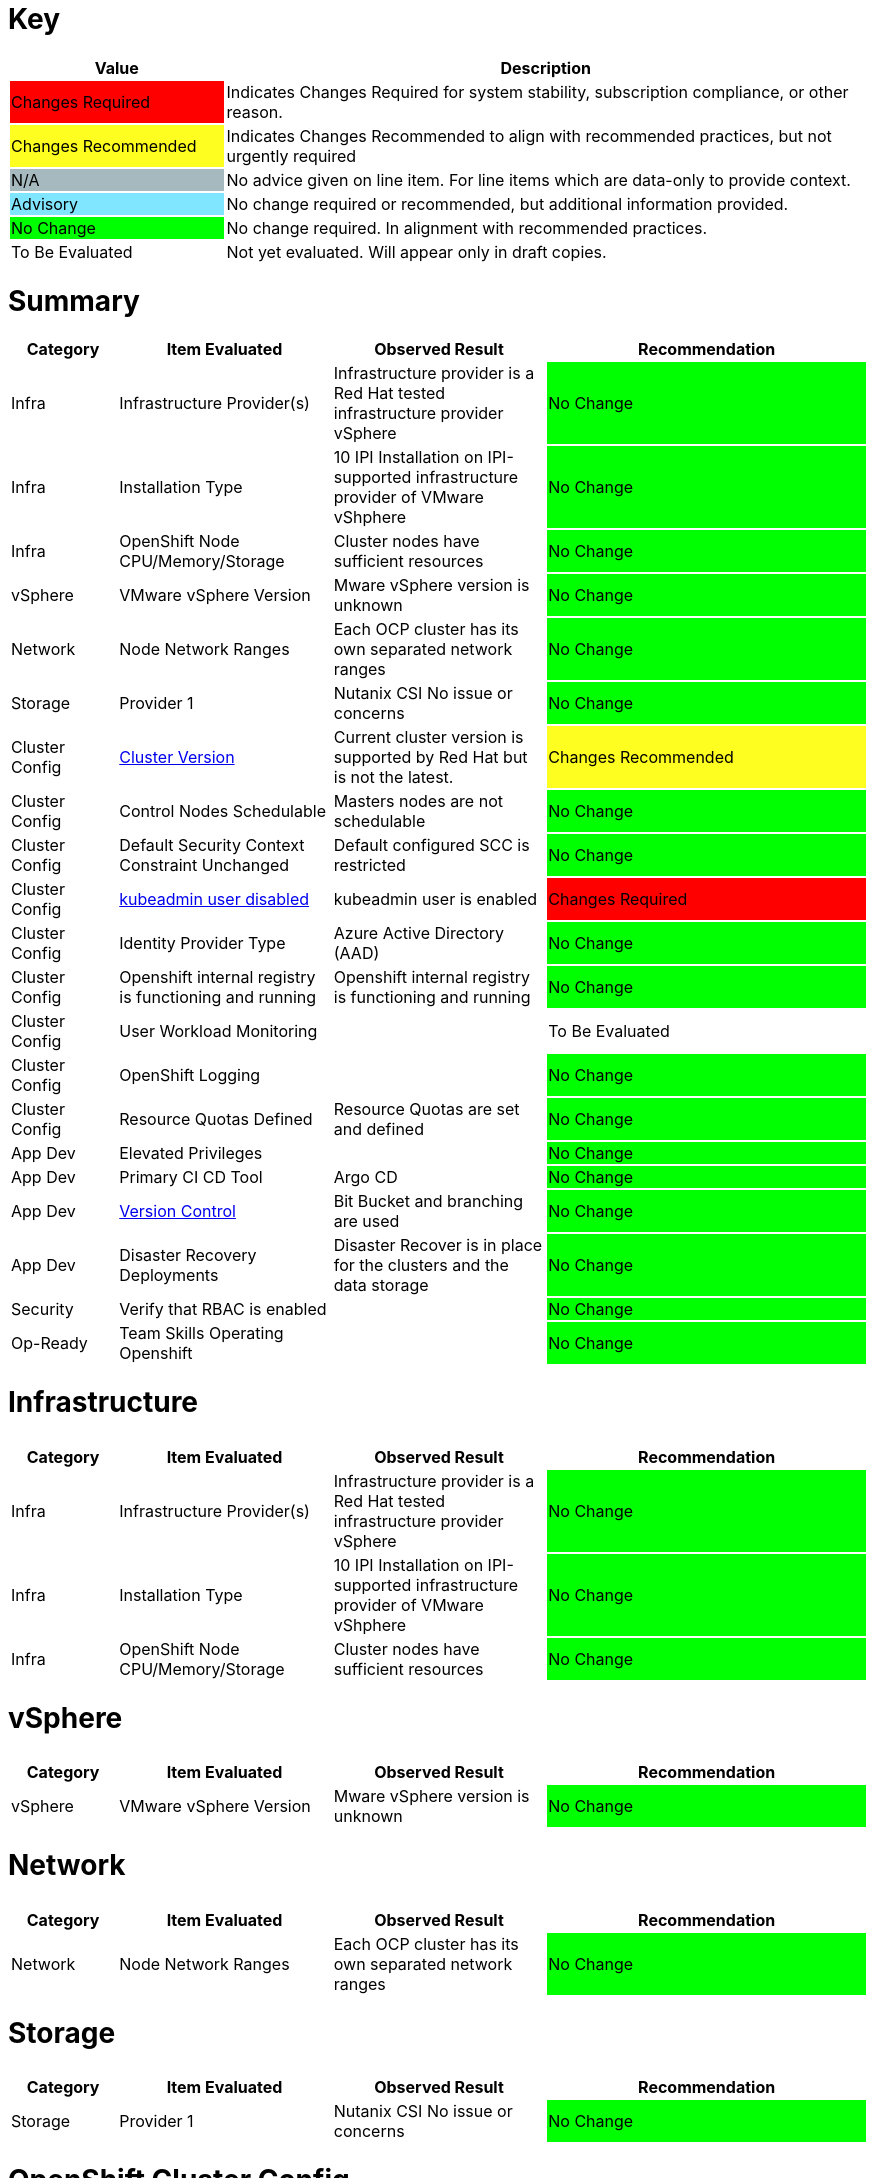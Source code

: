 // ---------------------------------------------------------------------
// WARNING: AUTOMATICALLY GENERATED FILE
// This file has been automatically generated by generate-healthcheck.py
// Manual changes discouraged; they may be overwritten
// ---------------------------------------------------------------------
= Key

[cols="1,3", options=header]
|===
|Value
|Description

|
{set:cellbgcolor:#FF0000}
Changes Required
|
{set:cellbgcolor!}
Indicates Changes Required for system stability, subscription compliance, or other reason.

|
{set:cellbgcolor:#FEFE20}
Changes Recommended
|
{set:cellbgcolor!}
Indicates Changes Recommended to align with recommended practices, but not urgently required

|
{set:cellbgcolor:#A6B9BF}
N/A
|
{set:cellbgcolor!}
No advice given on line item.  For line items which are data-only to provide context.

|
{set:cellbgcolor:#80E5FF}
Advisory
|
{set:cellbgcolor!}
No change required or recommended, but additional information provided.

|
{set:cellbgcolor:#00FF00}
No Change
|
{set:cellbgcolor!}
No change required.  In alignment with recommended practices.

|
{set:cellbgcolor:#FFFFFF}
To Be Evaluated
|
{set:cellbgcolor!}
Not yet evaluated.  Will appear only in draft copies.
|===

= Summary


[cols="1,2,2,3", options=header]
|===
|*Category*
|*Item Evaluated*
|*Observed Result*
|*Recommendation*



// ------------------------ITEM START
// ----ITEM SOURCE:  ./content/healthcheck-items/1010_compute-provider.item

// Category
|
{set:cellbgcolor!}
Infra

// Item Evaluated
a|
Infrastructure Provider(s)

// Result
| 
Infrastructure provider is a Red Hat tested infrastructure provider vSphere

// Recommendation
| 
{set:cellbgcolor:#00FF00}
No Change

// ------------------------ITEM END

// ------------------------ITEM START
// ----ITEM SOURCE:  ./content/healthcheck-items/1020_installation-type.item

// Category
|
{set:cellbgcolor!}
Infra

// Item Evaluated
a|
Installation Type

// Result
| 
10 IPI Installation on IPI-supported infrastructure provider of VMware vShphere

// Recommendation
| 
{set:cellbgcolor:#00FF00}
No Change

// ------------------------ITEM END

// ------------------------ITEM START
// ----ITEM SOURCE:  ./content/healthcheck-items/1190_node_cpu_mem_storage.item

// Category
|
{set:cellbgcolor!}
Infra

// Item Evaluated
a|
OpenShift Node CPU/Memory/Storage

// Result
| 
Cluster nodes have sufficient resources

// Recommendation
| 
{set:cellbgcolor:#00FF00}
No Change

// ------------------------ITEM END

// ------------------------ITEM START
// ----ITEM SOURCE:  ./content/healthcheck-items/1040_vmware-version.item

// Category
|
{set:cellbgcolor!}
vSphere

// Item Evaluated
a|
VMware vSphere Version

// Result
| 
Mware vSphere version is unknown

// Recommendation
| 
{set:cellbgcolor:#00FF00}
No Change

// ------------------------ITEM END

// ------------------------ITEM START
// ----ITEM SOURCE:  ./content/healthcheck-items/1170_node-network-ranges.item

// Category
|
{set:cellbgcolor!}
Network

// Item Evaluated
a|
Node Network Ranges

// Result
| 
Each OCP cluster has its own separated network ranges

// Recommendation
| 
{set:cellbgcolor:#00FF00}
No Change

// ------------------------ITEM END

// ------------------------ITEM START
// ----ITEM SOURCE:  ./content/healthcheck-items/3110_provider.item

// Category
|
{set:cellbgcolor!}
Storage

// Item Evaluated
a|
Provider 1

// Result
| 
Nutanix CSI No issue or concerns

// Recommendation
| 
{set:cellbgcolor:#00FF00}
No Change

// ------------------------ITEM END

// ------------------------ITEM START
// ----ITEM SOURCE:  ./content/healthcheck-items/4000_openshift_version.item

// Category
|
{set:cellbgcolor!}
Cluster Config

// Item Evaluated
a|
<<Cluster Version>>

// Result
| 
Current cluster version is supported by Red Hat but is not the latest.

// Recommendation
| 
{set:cellbgcolor:#FEFE20}
Changes Recommended

// ------------------------ITEM END

// ------------------------ITEM START
// ----ITEM SOURCE:  ./content/healthcheck-items/4001_masters_schedulable.item

// Category
|
{set:cellbgcolor!}
Cluster Config

// Item Evaluated
a|
Control Nodes Schedulable

// Result
| 
Masters nodes are not schedulable

// Recommendation
| 
{set:cellbgcolor:#00FF00}
No Change

// ------------------------ITEM END

// ------------------------ITEM START
// ----ITEM SOURCE:  ./content/healthcheck-items/4009_default_scc.item

// Category
|
{set:cellbgcolor!}
Cluster Config

// Item Evaluated
a|
Default Security Context Constraint Unchanged

// Result
| 
Default configured SCC is restricted

// Recommendation
| 
{set:cellbgcolor:#00FF00}
No Change

// ------------------------ITEM END

// ------------------------ITEM START
// ----ITEM SOURCE:  ./content/healthcheck-items/4019_kubeadmin_enabled.item

// Category
|
{set:cellbgcolor!}
Cluster Config

// Item Evaluated
a|
<<kubeadmin user disabled>>

// Result
| 
kubeadmin user is enabled

// Recommendation
| 
{set:cellbgcolor:#FF0000}
Changes Required

// ------------------------ITEM END

// ------------------------ITEM START
// ----ITEM SOURCE:  ./content/healthcheck-items/4020_identity-provider-type.item

// Category
|
{set:cellbgcolor!}
Cluster Config

// Item Evaluated
a|
Identity Provider Type

// Result
| 
Azure Active Directory (AAD)

// Recommendation
| 
{set:cellbgcolor:#00FF00}
No Change

// ------------------------ITEM END

// ------------------------ITEM START
// ----ITEM SOURCE:  ./content/healthcheck-items/4051_image-registry-internal.item

// Category
|
{set:cellbgcolor!}
Cluster Config

// Item Evaluated
a|
Openshift internal registry is functioning and running

// Result
| 
Openshift internal registry is functioning and running

// Recommendation
| 
{set:cellbgcolor:#00FF00}
No Change

// ------------------------ITEM END

// ------------------------ITEM START
// ----ITEM SOURCE:  ./content/healthcheck-items/4160_user-workload-monitoring.item

// Category
|
{set:cellbgcolor!}
Cluster Config

// Item Evaluated
a|
User Workload Monitoring

// Result
| 


// Recommendation
| 
{set:cellbgcolor:#FFFFFF}
To Be Evaluated

// ------------------------ITEM END

// ------------------------ITEM START
// ----ITEM SOURCE:  ./content/healthcheck-items/4170_openshift-logging-installed.item

// Category
|
{set:cellbgcolor!}
Cluster Config

// Item Evaluated
a|
OpenShift Logging

// Result
| 


// Recommendation
| 
{set:cellbgcolor:#00FF00}
No Change

// ------------------------ITEM END

// ------------------------ITEM START
// ----ITEM SOURCE:  ./content/healthcheck-items/4270_resource-quotas-defined.item

// Category
|
{set:cellbgcolor!}
Cluster Config

// Item Evaluated
a|
Resource Quotas Defined

// Result
| 
Resource Quotas are set and defined

// Recommendation
| 
{set:cellbgcolor:#00FF00}
No Change

// ------------------------ITEM END

// ------------------------ITEM START
// ----ITEM SOURCE:  ./content/healthcheck-items/5020_elevated-privileges.item

// Category
|
{set:cellbgcolor!}
App Dev

// Item Evaluated
a|
Elevated Privileges

// Result
| 


// Recommendation
| 
{set:cellbgcolor:#00FF00}
No Change

// ------------------------ITEM END

// ------------------------ITEM START
// ----ITEM SOURCE:  ./content/healthcheck-items/5080_primary-ci-cd-tool.item

// Category
|
{set:cellbgcolor!}
App Dev

// Item Evaluated
a|
Primary CI CD Tool

// Result
| 
Argo CD

// Recommendation
| 
{set:cellbgcolor:#00FF00}
No Change

// ------------------------ITEM END

// ------------------------ITEM START
// ----ITEM SOURCE:  ./content/healthcheck-items/5090_version-control.item

// Category
|
{set:cellbgcolor!}
App Dev

// Item Evaluated
a|
<<Version Control>>

// Result
| 
Bit Bucket and branching are used

// Recommendation
| 
{set:cellbgcolor:#00FF00}
No Change

// ------------------------ITEM END

// ------------------------ITEM START
// ----ITEM SOURCE:  ./content/healthcheck-items/5160_disaster_recovery_deployments.item

// Category
|
{set:cellbgcolor!}
App Dev

// Item Evaluated
a|
Disaster Recovery Deployments

// Result
| 
Disaster Recover is in place for the clusters and the data storage

// Recommendation
| 
{set:cellbgcolor:#00FF00}
No Change

// ------------------------ITEM END

// ------------------------ITEM START
// ----ITEM SOURCE:  ./content/healthcheck-items/6070_rbac_is_enabled.item

// Category
|
{set:cellbgcolor!}
Security

// Item Evaluated
a|
Verify that RBAC is enabled

// Result
| 


// Recommendation
| 
{set:cellbgcolor:#00FF00}
No Change

// ------------------------ITEM END

// ------------------------ITEM START
// ----ITEM SOURCE:  ./content/healthcheck-items/7170_team-skills.item

// Category
|
{set:cellbgcolor!}
Op-Ready

// Item Evaluated
a|
Team Skills Operating Openshift

// Result
| 


// Recommendation
| 
{set:cellbgcolor:#00FF00}
No Change

// ------------------------ITEM END
|===

<<<

# Infrastructure


// Reset bgcolor for future tables
[grid=none,frame=none]
|===
|{set:cellbgcolor!}
|===

[cols="1,2,2,3", options=header]
|===
|*Category*
|*Item Evaluated*
|*Observed Result*
|*Recommendation*



// ------------------------ITEM START
// ----ITEM SOURCE:  ./content/healthcheck-items/1010_compute-provider.item

// Category
|
{set:cellbgcolor!}
Infra

// Item Evaluated
a|
Infrastructure Provider(s)

// Result
| 
Infrastructure provider is a Red Hat tested infrastructure provider vSphere

// Recommendation
| 
{set:cellbgcolor:#00FF00}
No Change

// ------------------------ITEM END

// ------------------------ITEM START
// ----ITEM SOURCE:  ./content/healthcheck-items/1020_installation-type.item

// Category
|
{set:cellbgcolor!}
Infra

// Item Evaluated
a|
Installation Type

// Result
| 
10 IPI Installation on IPI-supported infrastructure provider of VMware vShphere

// Recommendation
| 
{set:cellbgcolor:#00FF00}
No Change

// ------------------------ITEM END

// ------------------------ITEM START
// ----ITEM SOURCE:  ./content/healthcheck-items/1190_node_cpu_mem_storage.item

// Category
|
{set:cellbgcolor!}
Infra

// Item Evaluated
a|
OpenShift Node CPU/Memory/Storage

// Result
| 
Cluster nodes have sufficient resources

// Recommendation
| 
{set:cellbgcolor:#00FF00}
No Change

// ------------------------ITEM END
|===

<<<

<<<

# vSphere


// Reset bgcolor for future tables
[grid=none,frame=none]
|===
|{set:cellbgcolor!}
|===

[cols="1,2,2,3", options=header]
|===
|*Category*
|*Item Evaluated*
|*Observed Result*
|*Recommendation*



// ------------------------ITEM START
// ----ITEM SOURCE:  ./content/healthcheck-items/1040_vmware-version.item

// Category
|
{set:cellbgcolor!}
vSphere

// Item Evaluated
a|
VMware vSphere Version

// Result
| 
Mware vSphere version is unknown

// Recommendation
| 
{set:cellbgcolor:#00FF00}
No Change

// ------------------------ITEM END
|===

<<<

<<<

# Network


// Reset bgcolor for future tables
[grid=none,frame=none]
|===
|{set:cellbgcolor!}
|===

[cols="1,2,2,3", options=header]
|===
|*Category*
|*Item Evaluated*
|*Observed Result*
|*Recommendation*



// ------------------------ITEM START
// ----ITEM SOURCE:  ./content/healthcheck-items/1170_node-network-ranges.item

// Category
|
{set:cellbgcolor!}
Network

// Item Evaluated
a|
Node Network Ranges

// Result
| 
Each OCP cluster has its own separated network ranges

// Recommendation
| 
{set:cellbgcolor:#00FF00}
No Change

// ------------------------ITEM END
|===

<<<

<<<

# Storage


// Reset bgcolor for future tables
[grid=none,frame=none]
|===
|{set:cellbgcolor!}
|===

[cols="1,2,2,3", options=header]
|===
|*Category*
|*Item Evaluated*
|*Observed Result*
|*Recommendation*



// ------------------------ITEM START
// ----ITEM SOURCE:  ./content/healthcheck-items/3110_provider.item

// Category
|
{set:cellbgcolor!}
Storage

// Item Evaluated
a|
Provider 1

// Result
| 
Nutanix CSI No issue or concerns

// Recommendation
| 
{set:cellbgcolor:#00FF00}
No Change

// ------------------------ITEM END
|===

<<<

<<<

# OpenShift Cluster Config


// Reset bgcolor for future tables
[grid=none,frame=none]
|===
|{set:cellbgcolor!}
|===

[cols="1,2,2,3", options=header]
|===
|*Category*
|*Item Evaluated*
|*Observed Result*
|*Recommendation*



// ------------------------ITEM START
// ----ITEM SOURCE:  ./content/healthcheck-items/4000_openshift_version.item

// Category
|
{set:cellbgcolor!}
Cluster Config

// Item Evaluated
a|
<<Cluster Version>>

// Result
| 
Current cluster version is supported by Red Hat but is not the latest.

// Recommendation
| 
{set:cellbgcolor:#FEFE20}
Changes Recommended

// ------------------------ITEM END

// ------------------------ITEM START
// ----ITEM SOURCE:  ./content/healthcheck-items/4001_masters_schedulable.item

// Category
|
{set:cellbgcolor!}
Cluster Config

// Item Evaluated
a|
Control Nodes Schedulable

// Result
| 
Masters nodes are not schedulable

// Recommendation
| 
{set:cellbgcolor:#00FF00}
No Change

// ------------------------ITEM END

// ------------------------ITEM START
// ----ITEM SOURCE:  ./content/healthcheck-items/4009_default_scc.item

// Category
|
{set:cellbgcolor!}
Cluster Config

// Item Evaluated
a|
Default Security Context Constraint Unchanged

// Result
| 
Default configured SCC is restricted

// Recommendation
| 
{set:cellbgcolor:#00FF00}
No Change

// ------------------------ITEM END

// ------------------------ITEM START
// ----ITEM SOURCE:  ./content/healthcheck-items/4019_kubeadmin_enabled.item

// Category
|
{set:cellbgcolor!}
Cluster Config

// Item Evaluated
a|
<<kubeadmin user disabled>>

// Result
| 
kubeadmin user is enabled

// Recommendation
| 
{set:cellbgcolor:#FF0000}
Changes Required

// ------------------------ITEM END

// ------------------------ITEM START
// ----ITEM SOURCE:  ./content/healthcheck-items/4020_identity-provider-type.item

// Category
|
{set:cellbgcolor!}
Cluster Config

// Item Evaluated
a|
Identity Provider Type

// Result
| 
Azure Active Directory (AAD)

// Recommendation
| 
{set:cellbgcolor:#00FF00}
No Change

// ------------------------ITEM END

// ------------------------ITEM START
// ----ITEM SOURCE:  ./content/healthcheck-items/4051_image-registry-internal.item

// Category
|
{set:cellbgcolor!}
Cluster Config

// Item Evaluated
a|
Openshift internal registry is functioning and running

// Result
| 
Openshift internal registry is functioning and running

// Recommendation
| 
{set:cellbgcolor:#00FF00}
No Change

// ------------------------ITEM END

// ------------------------ITEM START
// ----ITEM SOURCE:  ./content/healthcheck-items/4160_user-workload-monitoring.item

// Category
|
{set:cellbgcolor!}
Cluster Config

// Item Evaluated
a|
User Workload Monitoring

// Result
| 


// Recommendation
| 
{set:cellbgcolor:#FFFFFF}
To Be Evaluated

// ------------------------ITEM END

// ------------------------ITEM START
// ----ITEM SOURCE:  ./content/healthcheck-items/4170_openshift-logging-installed.item

// Category
|
{set:cellbgcolor!}
Cluster Config

// Item Evaluated
a|
OpenShift Logging

// Result
| 


// Recommendation
| 
{set:cellbgcolor:#00FF00}
No Change

// ------------------------ITEM END

// ------------------------ITEM START
// ----ITEM SOURCE:  ./content/healthcheck-items/4270_resource-quotas-defined.item

// Category
|
{set:cellbgcolor!}
Cluster Config

// Item Evaluated
a|
Resource Quotas Defined

// Result
| 
Resource Quotas are set and defined

// Recommendation
| 
{set:cellbgcolor:#00FF00}
No Change

// ------------------------ITEM END
|===

<<<

## Cluster Version

[cols="^"]
|===
|
{set:cellbgcolor:#FEFE20}
Changes Recommended
|===

*Observed Result*


*Summary:*  Current cluster version is supported by Red Hat but is not the latest.



All Clusters are at 4.12.24 or 4.12.26 all are in support

*Impact and Risk*



*Remediation Advice*

Red Hat recommends to update the cluster to the latest point release of 4.12

*Reference Link(s)*

* https://access.redhat.com/support/policy/updates/openshift[Red Hat OpenShift Container Platform Life Cycle Policy]
* https://docs.openshift.com/container-platform/4.12/updating/index.html[Updating OpenShift Container Platform clusters 4.x overview]
* https://docs.openshift.com/container-platform/4.12/migrating_from_ocp_3_to_4/index.html[Migration from OpenShift Container Platform 3 to 4 overview]

## kubeadmin user disabled

[cols="^"]
|===
|
{set:cellbgcolor:#FF0000}
Changes Required
|===

*Observed Result*

kubeadmin user is enabled

*Matching Status(es)*

* kubeadmin user is enabled. This user is for temporary post installation steps and should be removed to avoid any potential security breach

*Reference Link(s)*

* https://docs.openshift.com/container-platform/4.8/authentication/remove-kubeadmin.html[Removing the kubeadmin user]

<<<

# Application Development


// Reset bgcolor for future tables
[grid=none,frame=none]
|===
|{set:cellbgcolor!}
|===

[cols="1,2,2,3", options=header]
|===
|*Category*
|*Item Evaluated*
|*Observed Result*
|*Recommendation*



// ------------------------ITEM START
// ----ITEM SOURCE:  ./content/healthcheck-items/5020_elevated-privileges.item

// Category
|
{set:cellbgcolor!}
App Dev

// Item Evaluated
a|
Elevated Privileges

// Result
| 


// Recommendation
| 
{set:cellbgcolor:#00FF00}
No Change

// ------------------------ITEM END

// ------------------------ITEM START
// ----ITEM SOURCE:  ./content/healthcheck-items/5080_primary-ci-cd-tool.item

// Category
|
{set:cellbgcolor!}
App Dev

// Item Evaluated
a|
Primary CI CD Tool

// Result
| 
Argo CD

// Recommendation
| 
{set:cellbgcolor:#00FF00}
No Change

// ------------------------ITEM END

// ------------------------ITEM START
// ----ITEM SOURCE:  ./content/healthcheck-items/5090_version-control.item

// Category
|
{set:cellbgcolor!}
App Dev

// Item Evaluated
a|
<<Version Control>>

// Result
| 
Bit Bucket and branching are used

// Recommendation
| 
{set:cellbgcolor:#00FF00}
No Change

// ------------------------ITEM END

// ------------------------ITEM START
// ----ITEM SOURCE:  ./content/healthcheck-items/5160_disaster_recovery_deployments.item

// Category
|
{set:cellbgcolor!}
App Dev

// Item Evaluated
a|
Disaster Recovery Deployments

// Result
| 
Disaster Recover is in place for the clusters and the data storage

// Recommendation
| 
{set:cellbgcolor:#00FF00}
No Change

// ------------------------ITEM END
|===

<<<

## Version Control

[cols="^"]
|===
|
{set:cellbgcolor:#00FF00}
No Change
|===

*Observed Result*

Bit Bucket and branching are used

*Matching Status(es)*

* A central source control system in use and described

*Additional Comments*

the current system is working well but som improvements can be done

*Reference Link(s)*

* http://docs.openshift.com/[Version control system in use]

<<<

# Security


// Reset bgcolor for future tables
[grid=none,frame=none]
|===
|{set:cellbgcolor!}
|===

[cols="1,2,2,3", options=header]
|===
|*Category*
|*Item Evaluated*
|*Observed Result*
|*Recommendation*



// ------------------------ITEM START
// ----ITEM SOURCE:  ./content/healthcheck-items/6070_rbac_is_enabled.item

// Category
|
{set:cellbgcolor!}
Security

// Item Evaluated
a|
Verify that RBAC is enabled

// Result
| 


// Recommendation
| 
{set:cellbgcolor:#00FF00}
No Change

// ------------------------ITEM END
|===

<<<

<<<

# Operational Readiness


// Reset bgcolor for future tables
[grid=none,frame=none]
|===
|{set:cellbgcolor!}
|===

[cols="1,2,2,3", options=header]
|===
|*Category*
|*Item Evaluated*
|*Observed Result*
|*Recommendation*



// ------------------------ITEM START
// ----ITEM SOURCE:  ./content/healthcheck-items/7170_team-skills.item

// Category
|
{set:cellbgcolor!}
Op-Ready

// Item Evaluated
a|
Team Skills Operating Openshift

// Result
| 


// Recommendation
| 
{set:cellbgcolor:#00FF00}
No Change

// ------------------------ITEM END
|===

<<<


// Reset bgcolor for future tables
[grid=none,frame=none]
|===
|{set:cellbgcolor!}
|===
